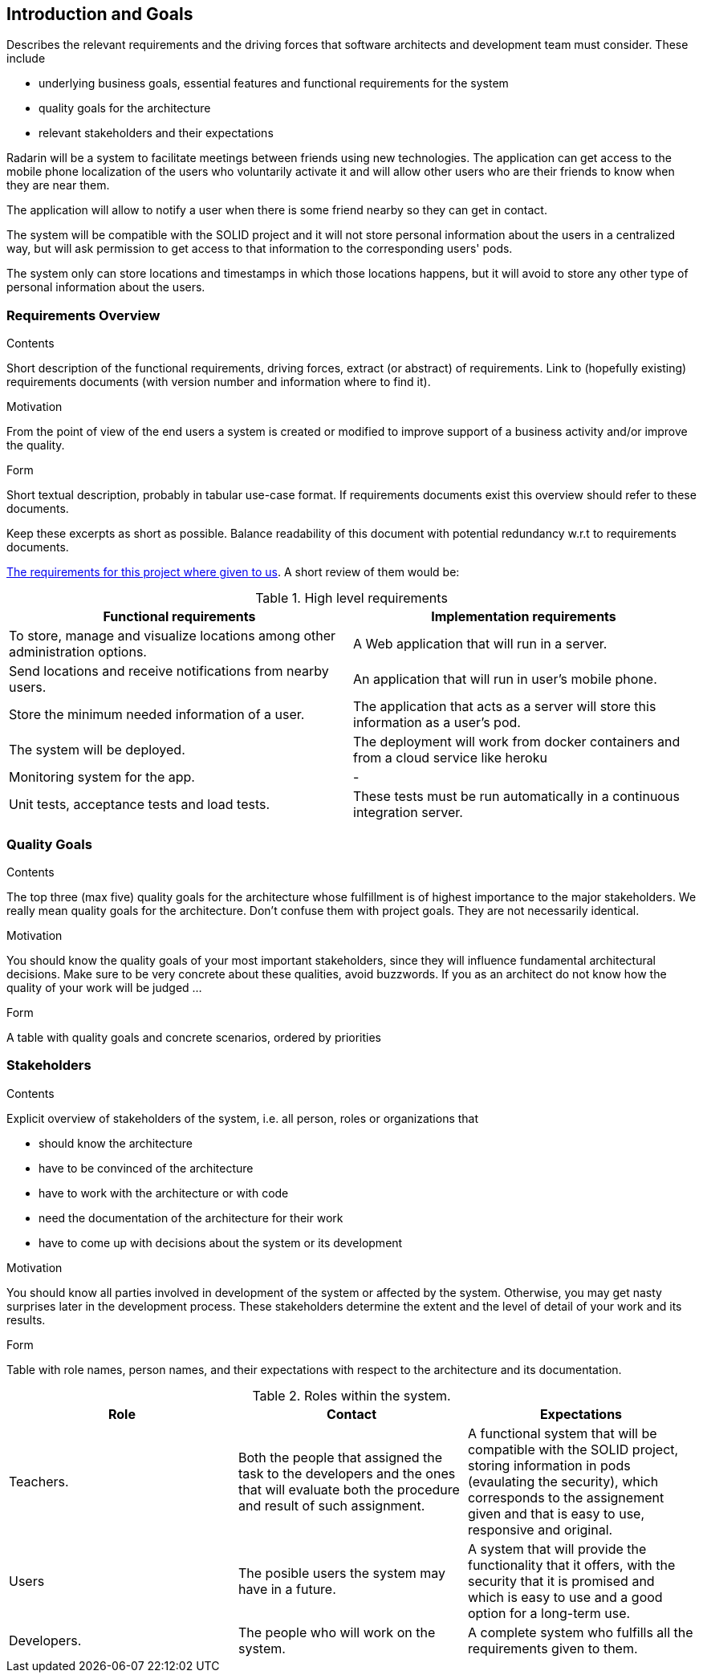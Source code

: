 [[section-introduction-and-goals]]
== Introduction and Goals

[role="arc42help"]
****
Describes the relevant requirements and the driving forces that software architects and development team must consider. These include

* underlying business goals, essential features and functional requirements for the system
* quality goals for the architecture
* relevant stakeholders and their expectations
****

Radarin will be a system to facilitate meetings between friends using new technologies. The application can get access to the mobile phone localization of the users who voluntarily activate it and will allow other users who are their friends to know when they are near them.

The application will allow to notify a user when there is some friend nearby so they can get in contact.

The system will be compatible with the SOLID project and it will not store personal information about the users in a centralized way, but will ask permission to get access to that information to the corresponding users' pods.

The system only can store locations and timestamps in which those locations happens, but it will avoid to store any other type of personal information about the users.

=== Requirements Overview

[role="arc42help"]
****
.Contents
Short description of the functional requirements, driving forces, extract (or abstract)
of requirements. Link to (hopefully existing) requirements documents
(with version number and information where to find it).

.Motivation
From the point of view of the end users a system is created or modified to
improve support of a business activity and/or improve the quality.

.Form
Short textual description, probably in tabular use-case format.
If requirements documents exist this overview should refer to these documents.

Keep these excerpts as short as possible. Balance readability of this document with potential redundancy w.r.t to requirements documents.
****

https://arquisoft.github.io/course2021/labAssignmentDescription.html[The requirements for this project where given to us]. A short review of them would be:

.High level requirements
|===
|Functional requirements |Implementation requirements

|To store, manage and visualize locations among other administration options.
|A Web application that will run in a server.

|Send locations and receive notifications from nearby users.
|An application that will run in user's mobile phone.

|Store the minimum needed information of a user.
|The application that acts as a server will store this information as a user's pod.

|The system will be deployed.
|The deployment will work from docker containers and from a cloud service like heroku

|Monitoring system for the app.
|-

|Unit tests, acceptance tests and load tests.
|These tests must be run automatically in a continuous integration server.
|===

=== Quality Goals

[role="arc42help"]
****
.Contents
The top three (max five) quality goals for the architecture whose fulfillment is of highest importance to the major stakeholders. We really mean quality goals for the architecture. Don't confuse them with project goals. They are not necessarily identical.

.Motivation
You should know the quality goals of your most important stakeholders, since they will influence fundamental architectural decisions. Make sure to be very concrete about these qualities, avoid buzzwords.
If you as an architect do not know how the quality of your work will be judged …

.Form
A table with quality goals and concrete scenarios, ordered by priorities
****

=== Stakeholders

[role="arc42help"]
****
.Contents
Explicit overview of stakeholders of the system, i.e. all person, roles or organizations that

* should know the architecture
* have to be convinced of the architecture
* have to work with the architecture or with code
* need the documentation of the architecture for their work
* have to come up with decisions about the system or its development

.Motivation
You should know all parties involved in development of the system or affected by the system.
Otherwise, you may get nasty surprises later in the development process.
These stakeholders determine the extent and the level of detail of your work and its results.

.Form
Table with role names, person names, and their expectations with respect to the architecture and its documentation.
****

.Roles within the system.
|===
|Role |Contact |Expectations

|Teachers.
|Both the people that assigned the task to the developers and the ones that will evaluate both the procedure and result of such assignment.
|A functional system that will be compatible with the SOLID project, storing information in pods (evaulating the security), which corresponds to the assignement given and that is easy to use, responsive and original.

|Users
|The posible users the system may have in a future.
|A system that will provide the functionality that it offers, with the security that it is promised and which is easy to use and a good option for a long-term use.

|Developers.
|The people who will work on the system.
|A complete system who fulfills all the requirements given to them.
|===
